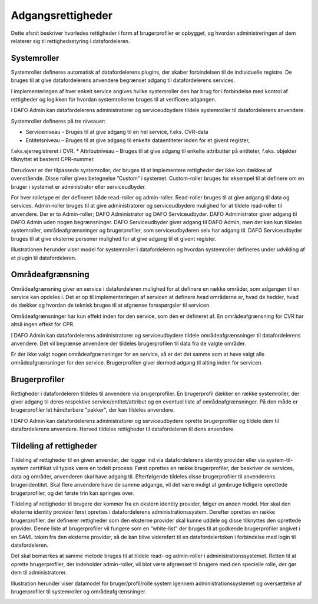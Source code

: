 Adgangsrettigheder
==================

Dette afsnit beskriver hvorledes rettigheder i form af brugerprofiler er opbygget, og hvordan administreringen af dem
relaterer sig til rettighedsstyring i datafordeleren.

Systemroller
------------

Systemroller defineres automatisk af datafordelerens plugins, der skaber forbindelsen til de individuelle registre.
De bruges til at give datafordelerens anvendere begrænset adgang til datafordelerens services.

I implementeringen af hver enkelt service angives hvilke systemroller den har brug for i forbindelse med kontrol af
rettigheder og logikken for hvordan systemrollerne bruges til at verificere adgangen.

I DAFO Admin kan datafordelerens administratorer og serviceudbydere tildele systemroller til datafordelerens
anvendere.

Systemroller defineres på tre niveauer:

* Serviceniveau - Bruges til at give adgang til en hel service, f.eks. CVR-data
* Entitetsniveau – Bruges til at give adgang til enkelte dataentiteter inden for et givent register,
f.eks.ejerregistreret i CVR.
* Attributniveau – Bruges til at give adgang til enkelte attributter på entiteter,
f.eks. objekter tilknyttet et bestemt CPR-nummer.

Derudover er der tilpassede systemroller, der bruges til at implementere rettigheder der ikke kan dækkes af ovenstående.
Disse roller gives betegnelse ”Custom” i systemet. Custom-roller bruges for eksempel til at definere om en bruger i
systemet er administrator eller serviceudbyder.

For hver rolletype er der defineret både read-roller og admin-roller. Read-roller bruges til at give adgang til data og
services. Admin-roller bruges til at give administratorer og serviceudbydere mulighed for at tildele read-roller til
anvendere.
Der er to Admin-roller; DAFO Administrator og DAFO Serviceudbyder.
DAFO Administrator giver adgang til DAFO Admin uden nogen begrænsninger.
DAFO Serviceudbyder giver adgang til DAFO Admin, men der kan kun tildeles systemroller, områdeafgrænsninger og
brugerprofiler, som serviceudbyderen selv har adgang til. DAFO Serviceudbyder bruges til at give eksterne personer
mulighed for at give adgang til et givent register.

Illustrationen herunder viser model for systemroller i datafordeleren og hvordan systemroller defineres under
udvikling af et plugin til datafordeleren.

.. image:: Systemroller_plugin.png


Områdeafgrænsning
-----------------

Områdeafgrænsning giver en service i datafordeleren mulighed for at definere en række områder, som adgangen til en
service kan opdeles i. Det er op til implementeringen af servicen at definere hvad områderne er, hvad de hedder,
hvad de dækker og hvordan de teknisk bruges til at afgrænse forespørgsler til servicen.

Områdeafgrænsninger har kun effekt inden for den service, som den er defineret af. En områdeafgrænsning for CVR har
altså ingen effekt for CPR.

I DAFO Admin kan datafordelerens administratorer og serviceudbydere tildele områdeafgrænsninger til datafordelerens
anvendere. Det vil begrænse anvendere der tildeles brugerprofilen til data fra de valgte områder.

Er der ikke valgt nogen områdeafgrænsninger for en service, så er det det samme som at have valgt alle
områdeafgrænsninger for den service. Brugerprofilen giver dermed adgang til alting inden for servicen.


Brugerprofiler
--------------

Rettigheder i datafordeleren tildeles til anvendere via brugerprofiler. En brugerprofil dækker en række systemroller,
der giver adgang til deres respektive service/entitet/attribut og en eventuel liste af områdeafgrænsninger. På den måde
er brugerprofiler let håndterbare "pakker", der kan tildeles anvendere.

I DAFO Admin kan datafordelerens administratorer og serviceudbydere oprette brugerprofiler og tildele dem til
datafordelerens anvendere. Herved tildeles rettigheder til datafordeleren til dens anvendere.


Tildeling af rettigheder
------------------------

Tildeling af rettigheder til en given anvender, der logger ind via datafordelerens identity provider eller via
system-til-system certifikat vil typisk være en todelt process: Først oprettes en række brugerprofiler, der beskriver
de services, data og områder, anvenderen skal have adgang til. Efterfølgende tildeles disse brugerprofiler til
anvenderens brugeridentitet. Skal flere anvendere have de samme adgange, vil det være muligt at genbruge tidligere
oprettede brugerprofiler, og det første trin kan springes over.

Tildeling af rettigheder til brugere der kommer fra en ekstern identity provider, følger en anden model. Her skal den
eksterne identity provider først oprettes i datafordelerens administrationssystem. Derefter oprettes en række
brugerprofiler, der definerer rettigheder som den eksterne provider skal kunne uddele og disse tilknyttes den oprettede
provider. Denne liste af brugerprofiler vil fungere som en ”white-list” der bruges til at godkende brugerprofiler
angivet i en SAML token fra den eksterne provider, så de kan blive videreført til en datafordelertoken i forbindelse
med login til datafordeleren.

Det skal bemærkes at samme metode bruges til at tildele read- og admin-roller i administrationssystemet. Retten til
at oprette brugerprofiler, der indeholder admin-roller, vil blot være afgrænset til brugere med den specielle rolle,
der gør dem til administratorer.

Illustration herunder viser datamodel for bruger/profil/rolle system igennem administrationssystemet og oversættelse
af brugerprofiler til systemroller og områdeafgrænsninger.

.. image:: Datamodel_bruger_profil_system.png